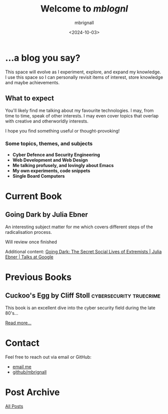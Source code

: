 #+title: Welcome to /mblognl/
#+author: mbrignall
#+date: <2024-10-03>

* ...a blog you say? @@html:<i class="fa-regular fa-circle-question"></i>@@

This space will evolve as I experiment, explore, and expand my knowledge. I use this space so I can personally revisit items of interest, store knowledge and maybe achievements.

** What to expect

You'll likely find me talking about my favourite technologies. I may, from time to time, speak of other interests. I may even cover topics that overlap with creative and otherworldly interests.

I hope you find something useful or thought-provoking!

*** Some topics, themes, and subjects

- *Cyber Defence and Security Engineering*
- *Web Development and Web Design*
- *Me talking profusely, and lovingly about Emacs*
- *My own experiments, code snippets*
- *Single Board Computers*

* Current Book @@html:<i class="fa-solid fa-book"></i>@@

** Going Dark by Julia Ebner

#+ATTR_HTML: :style float:left; margin-right: 15px; vertical-align: bottom; :width 75px
[[https://res.cloudinary.com/bloomsbury-atlas/image/upload/w_568,c_scale,dpr_1.5/jackets/9781526616791.jpg]]

An interesting subject matter for me which covers different steps of the radicalisation process.

Will review once finished

Additional content: [[https://www.youtube.com/watch?v=fAFV49e2W5M][Going Dark: The Secret Social Lives of Extremists | Julia Ebner | Talks at Google]]

@@html:<div style="clear: both;"></div>@@
  
* Previous Books @@html:<i class="fa-solid fa-book"></i>@@

** Cuckoo's Egg by Cliff Stoll                      :cybersecurity:truecrime: 

#+ATTR_HTML: :style float:left; margin-right: 15px; vertical-align: bottom; :width 75px
[[https://m.media-amazon.com/images/I/71KvXfFyi4L._SL1500_.jpg]]

This book is an excellent dive into the cyber security field during the late 80's... 

[[./books.html][Read more...]]

@@html:<div style="clear: both;"></div>@@

* Contact @@html:<i class="fa-solid fa-house"></i>@@

Feel free to reach out via email or GitHub:

- @@html:<i class="fa fa-envelope"></i>@@ [[mailto:hello@mbrig.nl][email me]] 
- @@html:<i class="fa-brands fa-github-alt"></i>@@ [[https://github.com/mbrignall][github/mbrignall]]

* Post Archive @@html:<i class="fa-solid fa-box-archive"></i>@@

[[file:archive.org][All Posts]]
